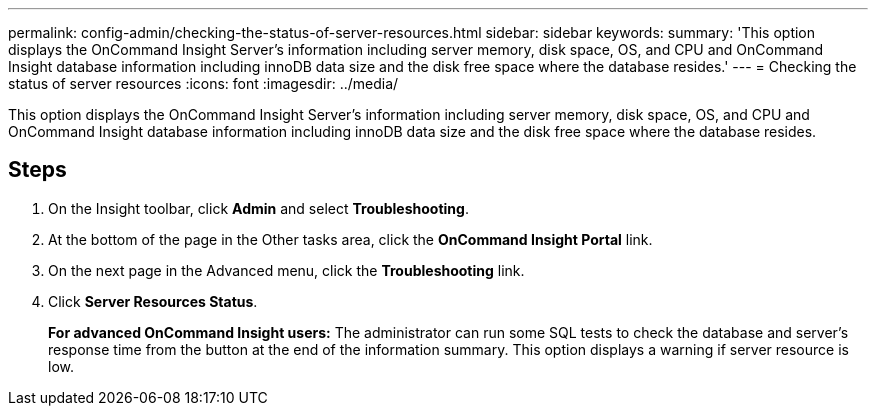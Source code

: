 ---
permalink: config-admin/checking-the-status-of-server-resources.html
sidebar: sidebar
keywords: 
summary: 'This option displays the OnCommand Insight Server’s information including server memory, disk space, OS, and CPU and OnCommand Insight database information including innoDB data size and the disk free space where the database resides.'
---
= Checking the status of server resources
:icons: font
:imagesdir: ../media/

[.lead]
This option displays the OnCommand Insight Server's information including server memory, disk space, OS, and CPU and OnCommand Insight database information including innoDB data size and the disk free space where the database resides.

== Steps

. On the Insight toolbar, click *Admin* and select *Troubleshooting*.
. At the bottom of the page in the Other tasks area, click the *OnCommand Insight Portal* link.
. On the next page in the Advanced menu, click the *Troubleshooting* link.
. Click *Server Resources Status*.
+
*For advanced OnCommand Insight users:* The administrator can run some SQL tests to check the database and server's response time from the button at the end of the information summary. This option displays a warning if server resource is low.
